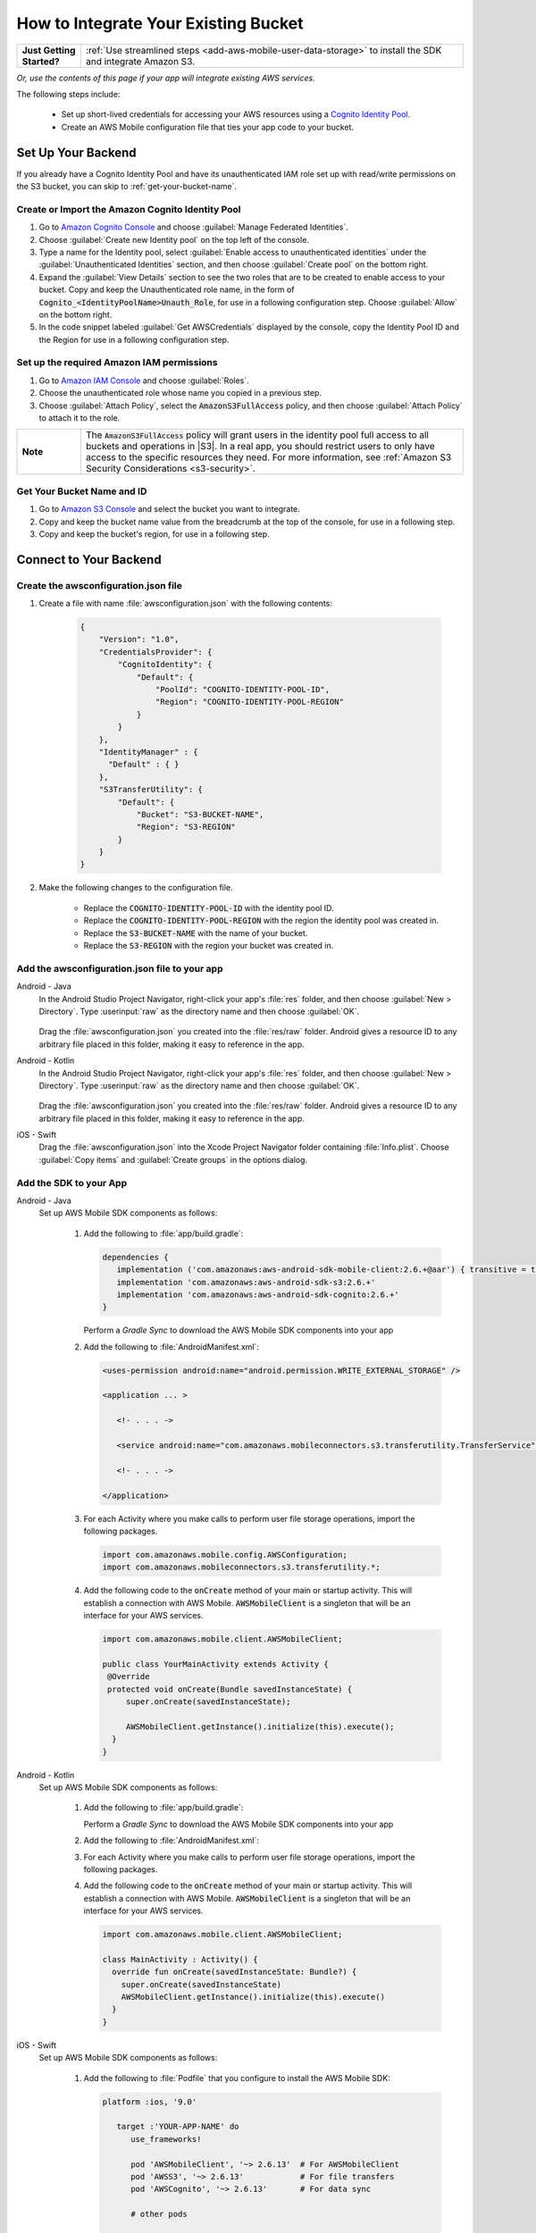 .. Copyright 2010-2018 Amazon.com, Inc. or its affiliates. All Rights Reserved.

   This work is licensed under a Creative Commons Attribution-NonCommercial-ShareAlike 4.0
   International License (the "License"). You may not use this file except in compliance with the
   License. A copy of the License is located at http://creativecommons.org/licenses/by-nc-sa/4.0/.

   This file is distributed on an "AS IS" BASIS, WITHOUT WARRANTIES OR CONDITIONS OF ANY KIND,
   either express or implied. See the License for the specific language governing permissions and
   limitations under the License.

.. _how-to-integrate-an-existing-bucket:

#####################################
How to Integrate Your Existing Bucket
#####################################

.. _native-integrate-exisitng-bucket:

.. list-table::
   :widths: 1 6

   * - **Just Getting Started?**

     - :ref:`Use streamlined steps <add-aws-mobile-user-data-storage>` to install the SDK and integrate Amazon S3.

*Or, use the contents of this page if your app will integrate existing AWS services.*



The following steps  include:

    * Set up short-lived credentials for accessing your AWS resources using a `Cognito Identity Pool <http://docs.aws.amazon.com/cognito/latest/developerguide/identity-pools.html>`__.

    * Create an AWS Mobile configuration file that ties your app code to your bucket.


Set Up Your Backend
===================

If you already have a Cognito Identity Pool and have its unauthenticated IAM role set up with read/write permissions on the S3 bucket, you can skip to :ref:`get-your-bucket-name`.

Create or Import the Amazon Cognito Identity Pool
--------------------------------------------------

#. Go to `Amazon Cognito Console <https://console.aws.amazon.com/cognito>`__ and choose :guilabel:`Manage Federated Identities`.

#. Choose :guilabel:`Create new Identity pool` on the top left of the console.

#. Type a name for the Identity pool, select :guilabel:`Enable access to unauthenticated identities` under the :guilabel:`Unauthenticated Identities` section, and then choose :guilabel:`Create pool` on the bottom right.

#. Expand the :guilabel:`View Details` section to see the two roles that are to be created to enable access to your bucket. Copy and keep the Unauthenticated role name, in the form of :code:`Cognito_<IdentityPoolName>Unauth_Role`, for use in a following configuration step. Choose  :guilabel:`Allow` on the bottom right.

#. In the code snippet labeled :guilabel:`Get AWSCredentials` displayed by the console, copy the Identity Pool ID and the Region for use in a following configuration step.

Set up the required Amazon IAM permissions
-------------------------------------------

#. Go to `Amazon IAM Console <https://console.aws.amazon.com/iam/home>`__ and choose :guilabel:`Roles`.

#. Choose the unauthenticated role whose name you copied in a previous step.

#. Choose :guilabel:`Attach Policy`, select the :code:`AmazonS3FullAccess` policy, and then choose :guilabel:`Attach Policy` to attach it to the role.

.. list-table::
   :widths: 1 6

   * - **Note**

     - The :code:`AmazonS3FullAccess` policy will grant users in the identity pool full access to all buckets and operations in |S3|. In a real app, you should restrict users to only have access to the specific resources they need. For more information, see :ref:`Amazon S3 Security Considerations <s3-security>`.

.. _get-your-bucket-name:

Get Your Bucket Name and ID
---------------------------

#. Go to `Amazon S3 Console <https://console.aws.amazon.com/s3/home>`__ and select the bucket you want to integrate.

#. Copy and keep the bucket name value from the breadcrumb at the top of the console, for use in a following step.

#. Copy and keep the bucket's region, for use in a following step.

.. _how-to-storage-connect-to-your-backend:

Connect to Your Backend
=======================

Create the awsconfiguration.json file
-------------------------------------

#. Create a file with name :file:`awsconfiguration.json` with the following contents:

    .. code-block:: json

      {
          "Version": "1.0",
          "CredentialsProvider": {
              "CognitoIdentity": {
                  "Default": {
                      "PoolId": "COGNITO-IDENTITY-POOL-ID",
                      "Region": "COGNITO-IDENTITY-POOL-REGION"
                  }
              }
          },
          "IdentityManager" : {
            "Default" : { }
          },
          "S3TransferUtility": {
              "Default": {
                  "Bucket": "S3-BUCKET-NAME",
                  "Region": "S3-REGION"
              }
          }
      }

#. Make the following changes to the configuration file.

    * Replace the :code:`COGNITO-IDENTITY-POOL-ID` with the identity pool ID.

    * Replace the :code:`COGNITO-IDENTITY-POOL-REGION` with the region the identity pool was created in.

    * Replace the :code:`S3-BUCKET-NAME` with the name of your bucket.

    * Replace the :code:`S3-REGION` with the region your bucket was created in.


Add the awsconfiguration.json file to your app
-----------------------------------------------

.. container:: option

    Android - Java
      In the Android Studio Project Navigator, right-click your app's :file:`res` folder, and then choose :guilabel:`New > Directory`. Type :userinput:`raw` as the directory name and then choose :guilabel:`OK`.

          .. image:: images/add-aws-mobile-sdk-android-studio-res-raw.png
             :scale: 100
             :alt: Image of creating a raw directory in Android Studio.

          .. only:: pdf

             .. image:: images/add-aws-mobile-sdk-android-studio-res-raw.png
                :scale: 50

          .. only:: kindle

             .. image:: images/add-aws-mobile-sdk-android-studio-res-raw.png
                :scale: 75

      Drag the :file:`awsconfiguration.json` you created into the :file:`res/raw` folder. Android gives a resource ID to any arbitrary file placed in this folder, making it easy to reference in the app.

    Android - Kotlin
      In the Android Studio Project Navigator, right-click your app's :file:`res` folder, and then choose :guilabel:`New > Directory`. Type :userinput:`raw` as the directory name and then choose :guilabel:`OK`.

          .. image:: images/add-aws-mobile-sdk-android-studio-res-raw.png
             :scale: 100
             :alt: Image of creating a raw directory in Android Studio.

          .. only:: pdf

             .. image:: images/add-aws-mobile-sdk-android-studio-res-raw.png
                :scale: 50

          .. only:: kindle

             .. image:: images/add-aws-mobile-sdk-android-studio-res-raw.png
                :scale: 75

      Drag the :file:`awsconfiguration.json` you created into the :file:`res/raw` folder. Android gives a resource ID to any arbitrary file placed in this folder, making it easy to reference in the app.

    iOS - Swift
      Drag the :file:`awsconfiguration.json` into the Xcode Project Navigator folder containing :file:`Info.plist`. Choose :guilabel:`Copy items` and :guilabel:`Create groups` in the options dialog.


Add the SDK to your App
-----------------------

.. container:: option

   Android - Java
      Set up AWS Mobile SDK components as follows:

         #. Add the following to :file:`app/build.gradle`:

            .. code-block:: none

               dependencies {
                  implementation ('com.amazonaws:aws-android-sdk-mobile-client:2.6.+@aar') { transitive = true }
                  implementation 'com.amazonaws:aws-android-sdk-s3:2.6.+'
                  implementation 'com.amazonaws:aws-android-sdk-cognito:2.6.+'
               }

            Perform a `Gradle Sync` to download the AWS Mobile SDK components into your app

         #. Add the following to :file:`AndroidManifest.xml`:

            .. code-block:: xml

               <uses-permission android:name="android.permission.WRITE_EXTERNAL_STORAGE" />

               <application ... >

                  <!- . . . ->

                  <service android:name="com.amazonaws.mobileconnectors.s3.transferutility.TransferService" android:enabled="true" />

                  <!- . . . ->

               </application>

         #. For each Activity where you make calls to perform user file storage operations, import the
            following packages.

            .. code-block:: none

               import com.amazonaws.mobile.config.AWSConfiguration;
               import com.amazonaws.mobileconnectors.s3.transferutility.*;

         #. Add the following code to the :code:`onCreate` method of your main or startup activity. This will establish a connection with AWS Mobile. :code:`AWSMobileClient` is a singleton that will be an interface for your AWS services.

            .. code-block:: java

              import com.amazonaws.mobile.client.AWSMobileClient;

              public class YourMainActivity extends Activity {
               @Override
               protected void onCreate(Bundle savedInstanceState) {
                   super.onCreate(savedInstanceState);

                   AWSMobileClient.getInstance().initialize(this).execute();
                }
              }

   Android - Kotlin
      Set up AWS Mobile SDK components as follows:

         #. Add the following to :file:`app/build.gradle`:

            .. code-block:: none
               :emphasize-lines: 1-3

               dependencies {
                  implementation ('com.amazonaws:aws-android-sdk-mobile-client:2.6.+@aar') { transitive = true }
                  implementation 'com.amazonaws:aws-android-sdk-s3:2.6.+'
                  implementation 'com.amazonaws:aws-android-sdk-cognito:2.6.+'
               }

            Perform a `Gradle Sync` to download the AWS Mobile SDK components into your app

         #. Add the following to :file:`AndroidManifest.xml`:

            .. code-block:: xml
               :emphasize-lines: 1,7

               <uses-permission android:name="android.permission.WRITE_EXTERNAL_STORAGE" />

               <application ... >

                  <!- . . . ->

                  <service android:name="com.amazonaws.mobileconnectors.s3.transferutility.TransferService" android:enabled="true" />

                  <!- . . . ->

               </application>

         #. For each Activity where you make calls to perform user file storage operations, import the
            following packages.

            .. code-block:: none
               :emphasize-lines: 1-2

               import com.amazonaws.mobile.config.AWSConfiguration;
               import com.amazonaws.mobileconnectors.s3.transferutility.*;

         #. Add the following code to the :code:`onCreate` method of your main or startup activity. This will establish a connection with AWS Mobile. :code:`AWSMobileClient` is a singleton that will be an interface for your AWS services.

            .. code-block:: java

              import com.amazonaws.mobile.client.AWSMobileClient;

              class MainActivity : Activity() {
                override fun onCreate(savedInstanceState: Bundle?) {
                  super.onCreate(savedInstanceState)
                  AWSMobileClient.getInstance().initialize(this).execute()
                }
              }

   iOS - Swift
      Set up AWS Mobile SDK components as follows:

         #. Add the following to :file:`Podfile` that you configure to install the AWS Mobile SDK:

            .. code-block:: swift

               platform :ios, '9.0'

                  target :'YOUR-APP-NAME' do
                     use_frameworks!

                     pod 'AWSMobileClient', '~> 2.6.13'  # For AWSMobileClient
                     pod 'AWSS3', '~> 2.6.13'            # For file transfers
                     pod 'AWSCognito', '~> 2.6.13'       # For data sync

                     # other pods

                  end

            Run :code:`pod install --repo-update` before you continue.

            If you encounter an error message that begins ":code:`[!] Failed to connect to GitHub to update the CocoaPods/Specs . . .`", and your internet connectivity is working, you may need to `update openssl and Ruby <https://stackoverflow.com/questions/38993527/cocoapods-failed-to-connect-to-github-to-update-the-cocoapods-specs-specs-repo/48962041#48962041>`__.

         #. Add the following imports to the classes that perform user file storage operations:

            .. code-block:: none

               import AWSCore
               import AWSS3

         #. Add the following code to your AppDelegate to establish a run-time connection with AWS Mobile.

            .. code-block:: swift

                import UIKit
                import AWSCore
                import AWSMobileClient

                @UIApplicationMain
                class AppDelegate: UIResponder, UIApplicationDelegate {


                    func application(_ application: UIApplication, didFinishLaunchingWithOptions launchOptions: [UIApplicationLaunchOptionsKey: Any]?) -> Bool {
                        //Instantiate AWSMobileClient to establish AWS user credentials
                        return AWSMobileClient.sharedInstance().interceptApplication(application, didFinishLaunchingWithOptions: launchOptions)
                    }
                }



Implement Storage Operations
============================

Once your backend is setup and connected to your app, use the following steps to upload and download a file using the SDK's transfer utility.

.. _native-how-to-integrate-add-aws-user-data-storage-upload:

Upload a File
--------------

.. container:: option

   Android - Java
    To upload a file to an Amazon S3 bucket, use :code:`AWSMobileClient` to get the :code:`AWSConfiguration` and :code:`AWSCredentialsProvider`,
    then create the :code:`TransferUtility` object. :code:`AWSMobileClient` expects an activity context for resuming an authenticated session and creating the credentials provider.

    The following example shows using the :code:`TransferUtility `in the context of an Activity.
    If you are creating :code:`TransferUtility` from an application context, you can construct the :code:`AWSCredentialsProvider` and
    pass it into :code:`TransferUtility` to use in forming the :code:`AWSConfiguration` object.. The :code:`TransferUtility` will check
    the size of file being uploaded and will automatically switch over to using multi-part uploads if the file size exceeds 5 MB.

       .. code-block:: java

            import android.app.Activity;
            import android.util.Log;

            import com.amazonaws.mobile.client.AWSMobileClient;
            import com.amazonaws.mobileconnectors.s3.transferutility.TransferUtility;
            import com.amazonaws.mobileconnectors.s3.transferutility.TransferState;
            import com.amazonaws.mobileconnectors.s3.transferutility.TransferObserver;
            import com.amazonaws.mobileconnectors.s3.transferutility.TransferListener;
            import com.amazonaws.services.s3.AmazonS3Client;

            import java.io.File;

            public class YourActivity extends Activity {

                @Override
                protected void onCreate(Bundle savedInstanceState) {
                    AWSMobileClient.getInstance().initialize(this).execute();
                    uploadWithTransferUtility();
                }

                private void uploadWithTransferUtility() {

                    TransferUtility transferUtility =
                        TransferUtility.builder()
                            .context(getApplicationContext())
                            .awsConfiguration(AWSMobileClient.getInstance().getConfiguration())
                            .s3Client(new AmazonS3Client(AWSMobileClient.getInstance().getCredentialsProvider()))
                            .build();

                    TransferObserver uploadObserver =
                        transferUtility.upload(
                            "s3Folder/s3Key.txt",
                            new File("/path/to/file/localFile.txt"));

                    // Attach a listener to the observer to get state update and progress notifications
                    uploadObserver.setTransferListener(new TransferListener() {

                        @Override
                        public void onStateChanged(int id, TransferState state) {
                            if (TransferState.COMPLETED == state) {
                                // Handle a completed upload.
                            }
                        }

                        @Override
                        public void onProgressChanged(int id, long bytesCurrent, long bytesTotal) {
                            float percentDonef = ((float) bytesCurrent / (float) bytesTotal) * 100;
                            int percentDone = (int)percentDonef;

                            Log.d("YourActivity", "ID:" + id + " bytesCurrent: " + bytesCurrent
                                    + " bytesTotal: " + bytesTotal + " " + percentDone + "%");
                        }

                        @Override
                        public void onError(int id, Exception ex) {
                            // Handle errors
                        }

                    });

                    // If you prefer to poll for the data, instead of attaching a
                    // listener, check for the state and progress in the observer.
                    if (TransferState.COMPLETED == uploadObserver.getState()) {
                        // Handle a completed upload.
                    }

                    Log.d("YourActivity", "Bytes Transferrred: " + uploadObserver.getBytesTransferred());
                    Log.d("YourActivity", "Bytes Total: " + uploadObserver.getBytesTotal());
                }
            }

   Android - Kotlin
    To upload a file to an Amazon S3 bucket, use :code:`AWSMobileClient` to get the :code:`AWSConfiguration` and :code:`AWSCredentialsProvider`,
    then create the :code:`TransferUtility` object. :code:`AWSMobileClient` expects an activity context for resuming an authenticated session and creating the credentials provider.

    The following example shows using the :code:`TransferUtility `in the context of an Activity.
    If you are creating :code:`TransferUtility` from an application context, you can construct the :code:`AWSCredentialsProvider` and
    pass it into :code:`TransferUtility` to use in forming the :code:`AWSConfiguration` object.. The :code:`TransferUtility` will check
    the size of file being uploaded and will automatically switch over to using multi-part uploads if the file size exceeds 5 MB.

       .. code-block:: kotlin

            import android.app.Activity;
            import android.util.Log;

            import com.amazonaws.mobile.client.AWSMobileClient;
            import com.amazonaws.mobileconnectors.s3.transferutility.TransferUtility;
            import com.amazonaws.mobileconnectors.s3.transferutility.TransferState;
            import com.amazonaws.mobileconnectors.s3.transferutility.TransferObserver;
            import com.amazonaws.mobileconnectors.s3.transferutility.TransferListener;
            import com.amazonaws.services.s3.AmazonS3Client;

            import java.io.File;

            class MainActivity : Activity() {
                override fun onCreate(savedInstanceState: Bundle?) {
                    super.onCreate()
                    AWSMobileClient.getInstance().initialize(this).execute()
                    uploadWithTransferUtility(
                        "s3Folder/s3Key.txt"
                        File("/path/to/file/localfile.txt")
                    )
                }

                private fun uploadWithTransferUtility(remote: String, local: File) {
                    val txUtil = TransferUtility.builder()
                            .context(getApplicationContext)
                            .awsConfiguration(AWSMobileClient.getInstance().configuration)
                            .s3Client(AmazonS3Client(AWSMobileClient.getInstance().credentialsProvider))
                            .build()

                    val txObserver = txUtil.upload(remote, local)
                    txObserver.transferListener = object : TransferListener() {
                        override fun onStateChanged(id: Int, state: TransferState) {
                            if (state == TransferState.COMPLETED) {
                                // Handle a completed upload
                            }
                        }

                        override fun onProgressChanged(id: Int, current: Long, total: Long) {
                            val done = (((current / total) * 100.0) as Float) as Int
                            Log.d(TAG, "ID: $id, percent done = $done")
                        }

                        override fun onError(id: Int, ex: Exception) {
                            // Handle errors
                        }
                    }

                    // If you prefer to poll for the data, instead of attaching a
                    // listener, check for the state and progress in the observer.
                    if (txObserver.state == TransferState.COMPLETED) {
                        // Handle a completed upload.
                    }
                }
            }

   iOS - Swift
     The following example shows how to upload a file to an |S3| bucket.

       .. code-block:: swift

          func uploadData() {

             let data: Data = Data() // Data to be uploaded

             let expression = AWSS3TransferUtilityUploadExpression()
                expression.progressBlock = {(task, progress) in
                   DispatchQueue.main.async(execute: {
                     // Do something e.g. Update a progress bar.
                  })
             }

             var completionHandler: AWSS3TransferUtilityUploadCompletionHandlerBlock?
             completionHandler = { (task, error) -> Void in
                DispatchQueue.main.async(execute: {
                   // Do something e.g. Alert a user for transfer completion.
                   // On failed uploads, `error` contains the error object.
                })
             }

             let transferUtility = AWSS3TransferUtility.default()

             transferUtility.uploadData(data,
                  bucket: "YourBucket",
                  key: "YourFileName",
                  contentType: "text/plain",
                  expression: expression,
                  completionHandler: completionHandler).continueWith {
                     (task) -> AnyObject! in
                         if let error = task.error {
                            print("Error: \(error.localizedDescription)")
                         }

                         if let _ = task.result {
                            // Do something with uploadTask.
                         }
                         return nil;
                 }
          }

.. _native-how-to-integrate-add-aws-user-data-storage-download:

Download a File
----------------

.. container:: option

   Android - Java
    To download a file from an Amazon S3 bucket, use :code:`AWSMobileClient`
    to get the :code:`AWSConfiguration` and :code:`AWSCredentialsProvider` to create the :code:`TransferUtility` object.
    :code:`AWSMobileClient` expects an activity context for resuming an authenticated session and creating the :cdoe:`AWSCredentialsProvider`.

    The following example shows using the :code:`TransferUtility` in the context of an Activity.
    If you are creating :code:`TransferUtility` from an application context, you can construct the :code:`AWSCredentialsProvider` and
    pass it into :code:`TransferUtility` to use in forming the :code:`AWSConfiguration` object.

      .. code-block:: java

            import android.app.Activity;
            import android.util.Log;

            import com.amazonaws.mobile.client.AWSMobileClient;
            import com.amazonaws.mobileconnectors.s3.transferutility.TransferUtility;
            import com.amazonaws.mobileconnectors.s3.transferutility.TransferState;
            import com.amazonaws.mobileconnectors.s3.transferutility.TransferObserver;
            import com.amazonaws.mobileconnectors.s3.transferutility.TransferListener;
            import com.amazonaws.services.s3.AmazonS3Client;

            import java.io.File;

            public class YourActivity extends Activity {

                public void dowloadData() {
                    AWSMobileClient.getInstance().initialize(this, new AWSStartupHandler() {
                        @Override
                        public void onComplete() {
                            downloadWithTransferUtility();
                        }
                    }).execute();
                }

                public void downloadWithTransferUtility() {

                    TransferUtility transferUtility =
                        TransferUtility.builder()
                                .context(getApplicationContext())
                                .awsConfiguration(AWSMobileClient.getInstance().getConfiguration())
                                .s3Client(new AmazonS3Client(AWSMobileClient.getInstance().getCredentialsProvider()))
                                .build();

                    TransferObserver downloadObserver =
                        transferUtility.download(
                                "s3Folder/s3Key.txt",
                                new File("/path/to/file/localFile.txt"));

                    // Attach a listener to the observer to get state update and progress notifications
                    downloadObserver.setTransferListener(new TransferListener() {

                        @Override
                        public void onStateChanged(int id, TransferState state) {
                            if (TransferState.COMPLETED == state) {
                                // Handle a completed upload.
                            }
                        }

                        @Override
                        public void onProgressChanged(int id, long bytesCurrent, long bytesTotal) {
                                float percentDonef = ((float)bytesCurrent/(float)bytesTotal) * 100;
                                int percentDone = (int)percentDonef;

                                Log.d("MainActivity", "   ID:" + id + "   bytesCurrent: " + bytesCurrent + "   bytesTotal: " + bytesTotal + " " + percentDone + "%");
                        }

                        @Override
                        public void onError(int id, Exception ex) {
                            // Handle errors
                        }

                    });

                    // If you prefer to poll for the data, instead of attaching a
                    // listener, check for the state and progress in the observer.
                    if (TransferState.COMPLETED == downloadObserver.getState()) {
                        // Handle a completed upload.
                    }

                    Log.d("YourActivity", "Bytes Transferrred: " + downloadObserver.getBytesTransferred());
                    Log.d("YourActivity", "Bytes Total: " + downloadObserver.getBytesTotal());
                }
            }

   Android - Kotlin
    To download a file from an Amazon S3 bucket, use :code:`AWSMobileClient`
    to get the :code:`AWSConfiguration` and :code:`AWSCredentialsProvider` to create the :code:`TransferUtility` object.
    :code:`AWSMobileClient` expects an activity context for resuming an authenticated session and creating the :cdoe:`AWSCredentialsProvider`.

    The following example shows using the :code:`TransferUtility` in the context of an Activity.
    If you are creating :code:`TransferUtility` from an application context, you can construct the :code:`AWSCredentialsProvider` and
    pass it into :code:`TransferUtility` to use in forming the :code:`AWSConfiguration` object.

      .. code-block:: kotlin

            import android.app.Activity;
            import android.util.Log;

            import com.amazonaws.mobile.client.AWSMobileClient;
            import com.amazonaws.mobileconnectors.s3.transferutility.TransferUtility;
            import com.amazonaws.mobileconnectors.s3.transferutility.TransferState;
            import com.amazonaws.mobileconnectors.s3.transferutility.TransferObserver;
            import com.amazonaws.mobileconnectors.s3.transferutility.TransferListener;
            import com.amazonaws.services.s3.AmazonS3Client;

            import java.io.File;

            class MainActivity : Activity() {
                override fun onCreate(savedInstanceState: Bundle?) {
                    super.onCreate()
                    AWSMobileClient.getInstance().initialize(this).execute()
                    downloadWithTransferUtility(
                        "s3Folder/s3Key.txt"
                        File("/path/to/file/localfile.txt")
                    )
                }

                private fun downloadWithTransferUtility(remote: String, local: File) {
                    val txUtil = TransferUtility.builder()
                            .context(getApplicationContext)
                            .awsConfiguration(AWSMobileClient.getInstance().configuration)
                            .s3Client(AmazonS3Client(AWSMobileClient.getInstance().credentialsProvider))
                            .build()

                    val txObserver = txUtil.download(remote, local)
                    txObserver.transferListener = object : TransferListener() {
                        override fun onStateChanged(id: Int, state: TransferState) {
                            if (state == TransferState.COMPLETED) {
                                // Handle a completed upload
                            }
                        }

                        override fun onProgressChanged(id: Int, current: Long, total: Long) {
                            val done = (((current / total) * 100.0) as Float) as Int
                            Log.d(TAG, "ID: $id, percent done = $done")
                        }

                        override fun onError(id: Int, ex: Exception) {
                            // Handle errors
                        }
                    }

                    // If you prefer to poll for the data, instead of attaching a
                    // listener, check for the state and progress in the observer.
                    if (txObserver.state == TransferState.COMPLETED) {
                        // Handle a completed upload.
                    }
                }
            }

   iOS - Swift
     The following example shows how to download a file from an |S3| bucket.

       .. code-block:: swift

          func downloadData() {
             let expression = AWSS3TransferUtilityDownloadExpression()
             expression.progressBlock = {(task, progress) in DispatchQueue.main.async(execute: {
                // Do something e.g. Update a progress bar.
                })
             }

             var completionHandler: AWSS3TransferUtilityDownloadCompletionHandlerBlock?
             completionHandler = { (task, URL, data, error) -> Void in
                DispatchQueue.main.async(execute: {
                // Do something e.g. Alert a user for transfer completion.
                // On failed downloads, `error` contains the error object.
                })
             }

             let transferUtility = AWSS3TransferUtility.default()
             transferUtility.downloadData(
                   fromBucket: "YourBucket",
                   key: "YourFileName",
                   expression: expression,
                   completionHandler: completionHandler
                   ).continueWith {
                      (task) -> AnyObject! in if let error = task.error {
                         print("Error: \(error.localizedDescription)")
                      }

                      if let _ = task.result {
                        // Do something with downloadTask.

                      }
                      return nil;
                  }
          }


Next Steps
==========

* For further information about TransferUtility capabilities, see :ref:`how-to-transfer-files-with-transfer-utility`.

* For sample apps that demonstrate TransferUtility capabilities, see `Android S3 TransferUtility Sample <https://github.com/awslabs/aws-sdk-android-samples/tree/master/S3TransferUtilitySample>`__ and `iOS S3 TransferUtility Sample <https://github.com/awslabs/aws-sdk-ios-samples/tree/master/S3TransferUtility-Sample>`__.
